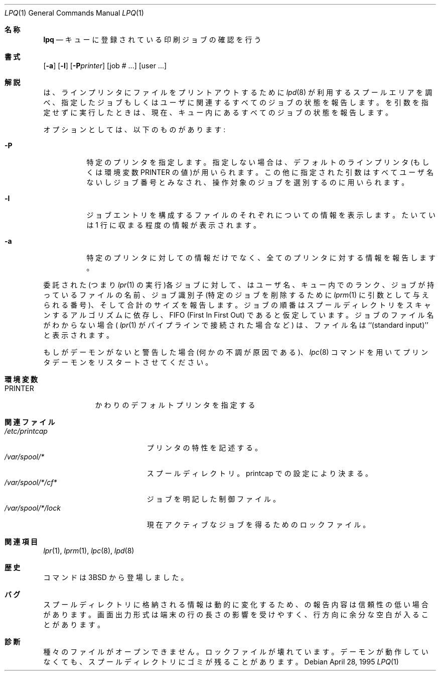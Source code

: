 .\" Copyright (c) 1983, 1990, 1993
.\"	The Regents of the University of California.  All rights reserved.
.\"
.\" Redistribution and use in source and binary forms, with or without
.\" modification, are permitted provided that the following conditions
.\" are met:
.\" 1. Redistributions of source code must retain the above copyright
.\"    notice, this list of conditions and the following disclaimer.
.\" 2. Redistributions in binary form must reproduce the above copyright
.\"    notice, this list of conditions and the following disclaimer in the
.\"    documentation and/or other materials provided with the distribution.
.\" 3. All advertising materials mentioning features or use of this software
.\"    must display the following acknowledgement:
.\"	This product includes software developed by the University of
.\"	California, Berkeley and its contributors.
.\" 4. Neither the name of the University nor the names of its contributors
.\"    may be used to endorse or promote products derived from this software
.\"    without specific prior written permission.
.\"
.\" THIS SOFTWARE IS PROVIDED BY THE REGENTS AND CONTRIBUTORS ``AS IS'' AND
.\" ANY EXPRESS OR IMPLIED WARRANTIES, INCLUDING, BUT NOT LIMITED TO, THE
.\" IMPLIED WARRANTIES OF MERCHANTABILITY AND FITNESS FOR A PARTICULAR PURPOSE
.\" ARE DISCLAIMED.  IN NO EVENT SHALL THE REGENTS OR CONTRIBUTORS BE LIABLE
.\" FOR ANY DIRECT, INDIRECT, INCIDENTAL, SPECIAL, EXEMPLARY, OR CONSEQUENTIAL
.\" DAMAGES (INCLUDING, BUT NOT LIMITED TO, PROCUREMENT OF SUBSTITUTE GOODS
.\" OR SERVICES; LOSS OF USE, DATA, OR PROFITS; OR BUSINESS INTERRUPTION)
.\" HOWEVER CAUSED AND ON ANY THEORY OF LIABILITY, WHETHER IN CONTRACT, STRICT
.\" LIABILITY, OR TORT (INCLUDING NEGLIGENCE OR OTHERWISE) ARISING IN ANY WAY
.\" OUT OF THE USE OF THIS SOFTWARE, EVEN IF ADVISED OF THE POSSIBILITY OF
.\" SUCH DAMAGE.
.\"
.\"     @(#)lpq.1	8.2 (Berkeley) 4/28/95
.\" %FreeBSD: src/usr.sbin/lpr/lpq/lpq.1,v 1.5.2.3 2001/08/16 15:56:04 ru Exp %
.\" $FreeBSD: doc/ja_JP.eucJP/man/man1/lpq.1,v 1.6 2001/07/29 05:14:51 horikawa Exp $
.\"
.Dd April 28, 1995
.Dt LPQ 1
.Os
.Sh 名称
.Nm lpq
.Nd キューに登録されている印刷ジョブの確認を行う
.Sh 書式
.Nm
.Op Fl a
.Op Fl l
.Op Fl P Ns Ar printer
.Op  job # ...\&
.Op  user ...\&
.Sh 解説
.Nm
は、ラインプリンタにファイルをプリントアウトするために
.Xr lpd 8
が利用するスプールエリアを調べ、
指定したジョブもしくはユーザに関連するすべてのジョブの状態を報告します。
.Nm
を引数を指定せずに実行したときは、現在、キュー内にあるすべての
ジョブの状態を報告します。
.Pp
オプションとしては、以下のものがあります:
.Pp
.Bl -tag -width indent
.It Fl P
特定のプリンタを指定します。
指定しない場合は、デフォルトのラインプリンタ
(もしくは環境変数
.Ev PRINTER
の値)が用いられます。
この他に指定された引数はすべてユーザ名ないしジョブ番号とみなされ、
操作対象のジョブを選別するのに用いられます。
.It Fl l
ジョブエントリを構成するファイルのそれぞれについての情報を
表示します。たいていは 1 行に収まる程度の情報が表示されます。
.It Fl a
特定のプリンタに対しての情報だけでなく、全てのプリンタに対する情報を
報告します。
.El
.Pp
委託された(つまり
.Xr lpr 1
の実行)各ジョブに対して、
.Nm
はユーザ名、
キュー内でのランク、ジョブが持っているファイルの名前、ジョブ識別子
(特定のジョブを削除するために
.Xr lprm 1
に引数として与えられる番号)、
そして合計のサイズを報告します。ジョブの順番はスプールディレクトリを
スキャンするアルゴリズムに依存し、
.Tn FIFO
(First In First Out) であると仮定しています。
ジョブのファイル名がわからない場合 (
.Xr lpr 1
がパイプラインで接続された場合など) は、ファイル名は``(standard input)'' と
表示されます。
.Pp
もし
.Nm
がデーモンがないと警告した場合 (何かの不調が原因である)、
.Xr lpc 8
コマンドを用いてプリンタデーモンをリスタートさせてください。
.Sh 環境変数
.Bl -tag -width PRINTER
.It Ev PRINTER
かわりのデフォルトプリンタを指定する
.El
.Sh 関連ファイル
.Bl -tag -width "/var/spool/*/lock" -compact
.It Pa /etc/printcap
プリンタの特性を記述する。
.It Pa /var/spool/*
スプールディレクトリ。printcap での設定により決まる。
.It Pa /var/spool/*/cf*
ジョブを明記した制御ファイル。
.It Pa /var/spool/*/lock
現在アクティブなジョブを得るためのロックファイル。
.El
.Sh 関連項目
.Xr lpr 1 ,
.Xr lprm 1 ,
.Xr lpc 8 ,
.Xr lpd 8
.Sh 歴史
.Nm
コマンドは
.Bx 3
から登場しました。
.Sh バグ
スプールディレクトリに格納される情報は動的に変化するため、
.Nm
の報告内容は信頼性の低い場合があります。
画面出力形式は端末の行の長さの影響を受けやすく、
行方向に余分な空白が入ることがあります。
.Sh 診断
種々のファイルがオープンできません。
ロックファイルが壊れています。
デーモンが動作していなくても、スプールディレクトリにゴミが残ることがあります。
